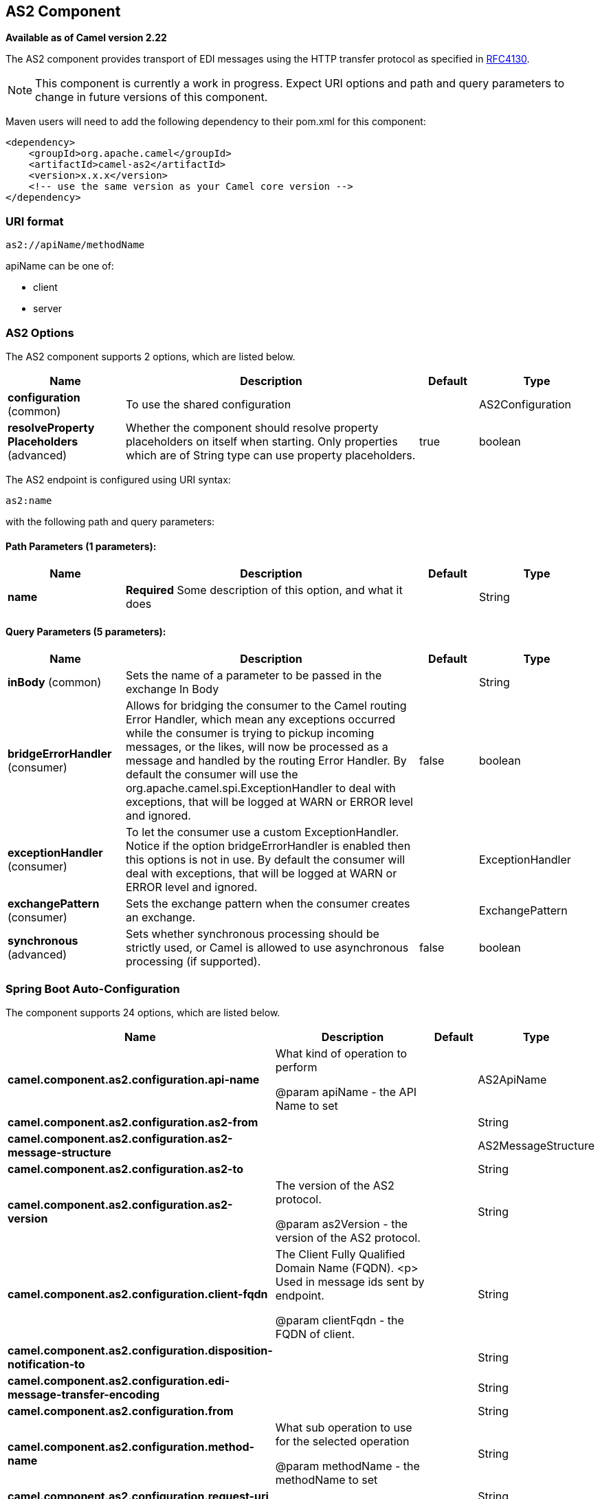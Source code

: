 [[as2-component]]
== AS2 Component

*Available as of Camel version 2.22*

The AS2 component provides transport of EDI messages using the HTTP transfer protocol
as specified in https://tools.ietf.org/html/rfc4130[RFC4130]. 

NOTE: This component is currently a work in progress. Expect URI options and path and query parameters to change in future versions of this component.

Maven users will need to add the following dependency to their pom.xml
for this component:

[source,xml]
----
<dependency>
    <groupId>org.apache.camel</groupId>
    <artifactId>camel-as2</artifactId>
    <version>x.x.x</version>
    <!-- use the same version as your Camel core version -->
</dependency>
----

=== URI format

[source]
----
as2://apiName/methodName
----

apiName can be one of:

* client
* server


=== AS2 Options


// component options: START
The AS2 component supports 2 options, which are listed below.



[width="100%",cols="2,5,^1,2",options="header"]
|===
| Name | Description | Default | Type
| *configuration* (common) | To use the shared configuration |  | AS2Configuration
| *resolveProperty Placeholders* (advanced) | Whether the component should resolve property placeholders on itself when starting. Only properties which are of String type can use property placeholders. | true | boolean
|===
// component options: END


// endpoint options: START
The AS2 endpoint is configured using URI syntax:

----
as2:name
----

with the following path and query parameters:

==== Path Parameters (1 parameters):


[width="100%",cols="2,5,^1,2",options="header"]
|===
| Name | Description | Default | Type
| *name* | *Required* Some description of this option, and what it does |  | String
|===


==== Query Parameters (5 parameters):


[width="100%",cols="2,5,^1,2",options="header"]
|===
| Name | Description | Default | Type
| *inBody* (common) | Sets the name of a parameter to be passed in the exchange In Body |  | String
| *bridgeErrorHandler* (consumer) | Allows for bridging the consumer to the Camel routing Error Handler, which mean any exceptions occurred while the consumer is trying to pickup incoming messages, or the likes, will now be processed as a message and handled by the routing Error Handler. By default the consumer will use the org.apache.camel.spi.ExceptionHandler to deal with exceptions, that will be logged at WARN or ERROR level and ignored. | false | boolean
| *exceptionHandler* (consumer) | To let the consumer use a custom ExceptionHandler. Notice if the option bridgeErrorHandler is enabled then this options is not in use. By default the consumer will deal with exceptions, that will be logged at WARN or ERROR level and ignored. |  | ExceptionHandler
| *exchangePattern* (consumer) | Sets the exchange pattern when the consumer creates an exchange. |  | ExchangePattern
| *synchronous* (advanced) | Sets whether synchronous processing should be strictly used, or Camel is allowed to use asynchronous processing (if supported). | false | boolean
|===
// endpoint options: END
// spring-boot-auto-configure options: START
=== Spring Boot Auto-Configuration


The component supports 24 options, which are listed below.



[width="100%",cols="2,5,^1,2",options="header"]
|===
| Name | Description | Default | Type
| *camel.component.as2.configuration.api-name* | What kind of operation to perform
 
 @param apiName
            - the API Name to set |  | AS2ApiName
| *camel.component.as2.configuration.as2-from* |  |  | String
| *camel.component.as2.configuration.as2-message-structure* |  |  | AS2MessageStructure
| *camel.component.as2.configuration.as2-to* |  |  | String
| *camel.component.as2.configuration.as2-version* | The version of the AS2 protocol.
 
 @param as2Version
            - the version of the AS2 protocol. |  | String
| *camel.component.as2.configuration.client-fqdn* | The Client Fully Qualified Domain Name (FQDN).
 <p>
 Used in message ids sent by endpoint.
 
 @param clientFqdn
            - the FQDN of client. |  | String
| *camel.component.as2.configuration.disposition-notification-to* |  |  | String
| *camel.component.as2.configuration.edi-message-transfer-encoding* |  |  | String
| *camel.component.as2.configuration.from* |  |  | String
| *camel.component.as2.configuration.method-name* | What sub operation to use for the selected operation
 
 @param methodName
            - the methodName to set |  | String
| *camel.component.as2.configuration.request-uri* |  |  | String
| *camel.component.as2.configuration.server* | The value included in the <code>Server</code> message header
 identifying the AS2 Server.
 
 @param server
            - AS2 server identification string. |  | String
| *camel.component.as2.configuration.server-fqdn* | The Server Fully Qualified Domain Name (FQDN).
 <p>
 Used in message ids sent by endpoint.
 
 @param clientFqdn
            - the FQDN of server. |  | String
| *camel.component.as2.configuration.server-port-number* |  |  | Integer
| *camel.component.as2.configuration.signed-receipt-mic-algorithms* |  |  | String[]
| *camel.component.as2.configuration.signing-algorithm-name* |  |  | String
| *camel.component.as2.configuration.signing-certificate-chain* |  |  | Certificate[]
| *camel.component.as2.configuration.signing-private-key* |  |  | PrivateKey
| *camel.component.as2.configuration.subject* |  |  | String
| *camel.component.as2.configuration.target-hostname* | The host name (IP or DNS name) of target host.
 
 @param targetHostname
            - the target host name (IP or DNS name). |  | String
| *camel.component.as2.configuration.target-port-number* |  |  | Integer
| *camel.component.as2.configuration.user-agent* | The value included in the <code>User-Agent</code> message header
 identifying the AS2 user agent.
 
 @param userAgent
            - AS2 user agent identification string. |  | String
| *camel.component.as2.enabled* |  |  | Boolean
| *camel.component.as2.resolve-property-placeholders* | Whether the component should resolve property placeholders on itself when
 starting. Only properties which are of String type can use property
 placeholders. | true | Boolean
|===
// spring-boot-auto-configure options: END


=== Client Endpoints:

Client endpoints use the endpoint prefix *`client`* followed by the name of a method
and associated options described next. The endpoint URI MUST contain the prefix *`client`*.

[source]
----
as2://client/method?[options]
----

Endpoint options that are not mandatory are denoted by *[]*. When there
are no mandatory options for an endpoint, one of the set of *[]* options
MUST be provided. Producer endpoints can also use a special
option *`inBody`* that in turn should contain the name of the endpoint
option whose value will be contained in the Camel Exchange In message.

Any of the endpoint options can be provided in either the endpoint URI,
or dynamically in a message header. The message header name must be of
the format *`CamelAS2.<option>`*. Note that the *`inBody`* option
overrides message header, i.e. the endpoint
option *`inBody=option`* would override a *`CamelAS2.option`* header.

If a value is not provided for the option *defaultRequest* either in the
endpoint URI or in a message header, it will be assumed to be `null`.
Note that the `null` value will only be used if other options do not
satisfy matching endpoints.

In case of AS2 API errors the endpoint will throw a
RuntimeCamelException with a
*org.apache.http.HttpException* derived exception
cause.

[width="100%",cols="10%,10%,70%",options="header"]
|===
|Method |Options |Result Body Type

|send |ediMessage, requestUri, subject, from, as2From, as2To, as2MessageStructure, ediMessageContentType, ediMessageTransferEncoding, dispositionNotificationTo, signedReceiptMicAlgorithms |org.apache.http.protocol.HttpCoreContext
|===

URI Options for _client_


[width="100%",cols="10%,90%",options="header"]
|===
|Name |Type

|ediMessage |String

|requestUri |String

|subject |String

|from |String

|as2From |String

|as2To |String

|as2MessageStructure |org.apache.camel.component.as2.api.AS2MessageStructure

|ediMessageContentType |String

|ediMessageTransferEncoding |String

|dispositionNotificationTo |String

|signedReceiptMicAlgorithms |String[]
|===


=== Server Endpoints:

Server endpoints use the endpoint prefix *`server`* followed by the name of a method
and associated options described next. The endpoint URI MUST contain the prefix *`server`*.

[source]
----
as2://server/method?[options]
----

Endpoint options that are not mandatory are denoted by *[]*. When there
are no mandatory options for an endpoint, one of the set of *[]* options
MUST be provided. Producer endpoints can also use a special
option *`inBody`* that in turn should contain the name of the endpoint
option whose value will be contained in the Camel Exchange In message.

Any of the endpoint options can be provided in either the endpoint URI,
or dynamically in a message header. The message header name must be of
the format *`CamelAS2.<option>`*. Note that the *`inBody`* option
overrides message header, i.e. the endpoint
option *`inBody=option`* would override a *`CamelAS2.option`* header.

If a value is not provided for the option *defaultRequest* either in the
endpoint URI or in a message header, it will be assumed to be `null`.
Note that the `null` value will only be used if other options do not
satisfy matching endpoints.

In case of AS2 API errors the endpoint will throw a
RuntimeCamelException with a
*org.apache.http.HttpException* derived exception
cause.

[width="100%",cols="10%,10%,70%",options="header"]
|===
|Method |Options |Result Body Type

|listen |requestUriPattern |org.apache.http.protocol.HttpCoreContext
|===

URI Options for _server_


[width="100%",cols="10%,90%",options="header"]
|===
|Name |Type

|requestUriPattern |String
|===

